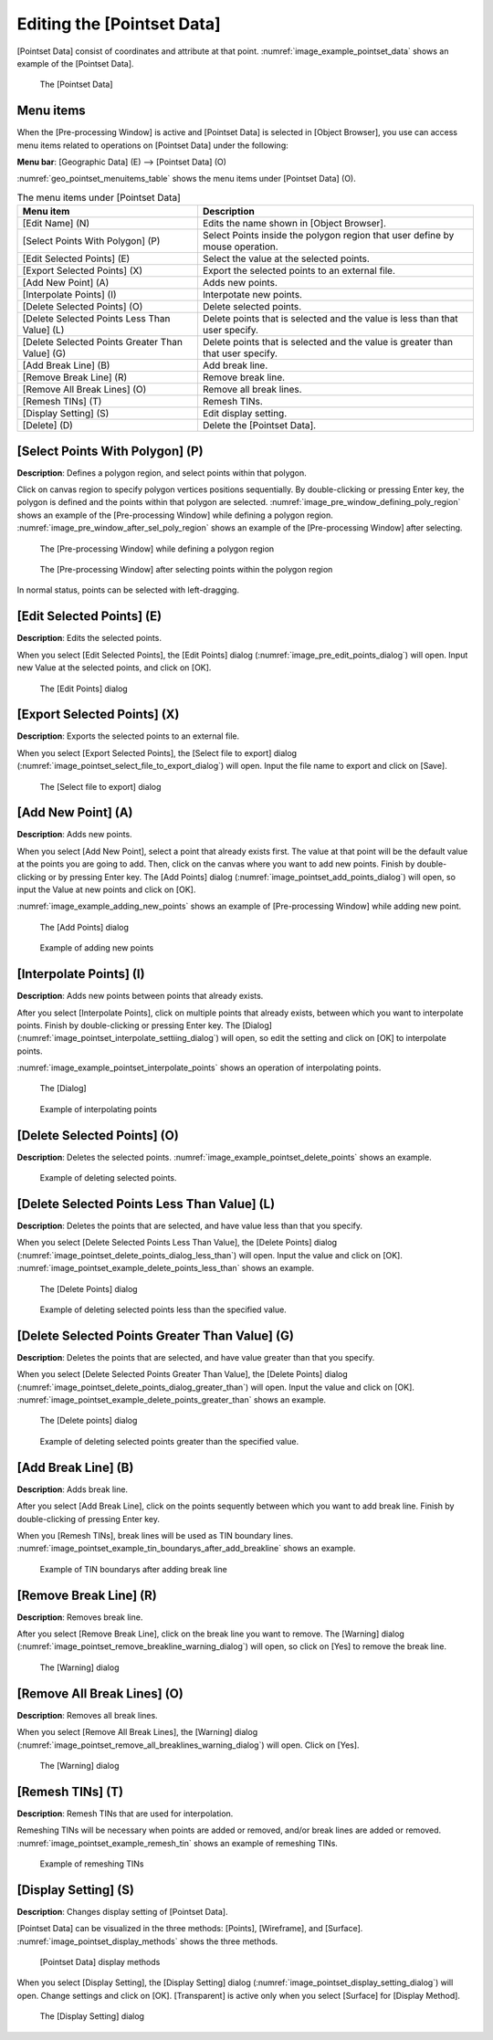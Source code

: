 .. _sec_pointset_data:

Editing the [Pointset Data]
===========================

[Pointset Data] consist of coordinates and attribute at that point.
:numref:`image_example_pointset_data` shows an example of the [Pointset Data].

.. _image_example_pointset_data:

.. figure:: images/example_pointset_data.png

   The [Pointset Data]

Menu items
-----------

When the [Pre-processing Window] is active and [Pointset Data] is
selected in [Object Browser], you use can access menu items related to
operations on [Pointset Data] under the following:

**Menu bar**: [Geographic Data] (E) --> [Pointset Data] (O)

:numref:`geo_pointset_menuitems_table` shows the menu items
under [Pointset Data] (O).

.. _geo_pointset_menuitems_table:

.. list-table:: The menu items under [Pointset Data]
   :header-rows: 1

   * - Menu item
     - Description
   * - [Edit Name] (N)
     - Edits the name shown in [Object Browser].
   * - [Select Points With Polygon] (P)
     - Select Points inside the polygon region that user define by mouse operation.
   * - [Edit Selected Points] (E)
     - Select the value at the selected points.
   * - [Export Selected Points] (X)
     - Export the selected points to an external file.
   * - [Add New Point] (A)
     - Adds new points.
   * - [Interpolate Points] (I)
     - Interpotate new points.
   * - [Delete Selected Points] (O)
     - Delete selected points.
   * - [Delete Selected Points Less Than Value] (L)
     - Delete points that is selected and the value is less than that user specify.
   * - [Delete Selected Points Greater Than Value] (G)
     - Delete points that is selected and the value is greater than that user specify.
   * - [Add Break Line] (B)
     - Add break line.
   * - [Remove Break Line] (R)
     - Remove break line.
   * - [Remove All Break Lines] (O)
     - Remove all break lines.
   * - [Remesh TINs] (T)
     - Remesh TINs.
   * - [Display Setting] (S)
     - Edit display setting.
   * - [Delete] (D)
     - Delete the [Pointset Data].

[Select Points With Polygon] (P)
--------------------------------

**Description**: Defines a polygon region, and select points within that polygon.

Click on canvas region to specify polygon vertices positions
sequentially. By double-clicking or pressing Enter key, the polygon is
defined and the points within that polygon are selected.
:numref:`image_pre_window_defining_poly_region`
shows an example of the [Pre-processing Window] while defining a polygon
region. :numref:`image_pre_window_after_sel_poly_region` shows
an example of the [Pre-processing Window] after selecting.


.. _image_pre_window_defining_poly_region:

.. figure:: images/pre_window_defining_poly_region.png

   The [Pre-processing Window] while defining a polygon region

.. _image_pre_window_after_sel_poly_region:

.. figure:: images/pre_window_after_sel_poly_region.png

   The [Pre-processing Window] after selecting points within the polygon region

In normal status, points can be selected with left-dragging.

[Edit Selected Points] (E)
--------------------------

**Description**: Edits the selected points.

When you select [Edit Selected Points], the [Edit Points] dialog
(:numref:`image_pre_edit_points_dialog`) will open.
Input new Value at the selected points, and click on [OK].

.. _image_pre_edit_points_dialog:

.. figure:: images/pre_edit_points_dialog.png

   The [Edit Points] dialog

[Export Selected Points] (X)
----------------------------

**Description**: Exports the selected points to an external file.

When you select [Export Selected Points], the [Select file to export]
dialog (:numref:`image_pointset_select_file_to_export_dialog`) will open.
Input the file name to export and click on [Save].

.. _image_pointset_select_file_to_export_dialog:

.. figure:: images/pointset_select_file_to_export_dialog.png

   The [Select file to export] dialog

[Add New Point] (A)
-------------------

**Description**: Adds new points.

When you select [Add New Point], select a point that already exists
first. The value at that point will be the default value at the points
you are going to add. Then, click on the canvas where you want to add
new points. Finish by double-clicking or by pressing Enter key. The [Add
Points] dialog
(:numref:`image_pointset_add_points_dialog`) will open,
so input the Value at new points and click on [OK].

:numref:`image_example_adding_new_points` shows an example of
[Pre-processing Window] while adding new point.

.. _image_pointset_add_points_dialog:

.. figure:: images/pointset_add_points_dialog.png

   The [Add Points] dialog

.. @todo not yet

.. _image_example_adding_new_points:

.. figure:: images/example_adding_new_points.png

   Example of adding new points

[Interpolate Points] (I)
------------------------

**Description**: Adds new points between points that already exists.

After you select [Interpolate Points], click on multiple points that
already exists, between which you want to interpolate points. Finish by
double-clicking or pressing Enter key. The [Dialog]
(:numref:`image_pointset_interpolate_settiing_dialog`) will
open, so edit the setting and click on [OK] to interpolate points.

:numref:`image_example_pointset_interpolate_points` shows an operation
of interpolating points.

.. _image_pointset_interpolate_settiing_dialog:

.. figure:: images/pointset_interpolate_settiing_dialog.png

   The [Dialog]

.. @todo not yet

.. _image_example_pointset_interpolate_points:

.. figure:: images/example_pointset_interpolate_points.png

   Example of interpolating points

[Delete Selected Points] (O)
----------------------------

**Description**: Deletes the selected points.
:numref:`image_example_pointset_delete_points` shows an example.

.. _image_example_pointset_delete_points:

.. figure:: images/example_pointset_delete_points.png

   Example of deleting selected points.

[Delete Selected Points Less Than Value] (L)
--------------------------------------------

**Description**: Deletes the points that are selected, and have value less
than that you specify.

When you select [Delete Selected Points Less Than Value], the [Delete
Points] dialog (:numref:`image_pointset_delete_points_dialog_less_than`)
will open. Input the value and click on [OK].
:numref:`image_pointset_example_delete_points_less_than` shows an example.

.. _image_pointset_delete_points_dialog_less_than:

.. figure:: images/pointset_delete_points_dialog_less_than.png

   The [Delete Points] dialog

.. _image_pointset_example_delete_points_less_than:

.. figure:: images/pointset_example_delete_points_less_than.png

   Example of deleting selected points less than the specified value.

[Delete Selected Points Greater Than Value] (G)
-----------------------------------------------

**Description**: Deletes the points that are selected, and have value
greater than that you specify.

When you select [Delete Selected Points Greater Than Value], the [Delete
Points] dialog
(:numref:`image_pointset_delete_points_dialog_greater_than`)
will open. Input the value and click on [OK].
:numref:`image_pointset_example_delete_points_greater_than` shows an example.

.. _image_pointset_delete_points_dialog_greater_than:

.. figure:: images/pointset_delete_points_dialog_greater_than.png

   The [Delete points] dialog

.. _image_pointset_example_delete_points_greater_than:

.. figure:: images/pointset_example_delete_points_greater_than.png

   Example of deleting selected points greater than the specified value.

[Add Break Line] (B)
--------------------

**Description**: Adds break line.

After you select [Add Break Line], click on the points sequently between
which you want to add break line. Finish by double-clicking of pressing
Enter key.

When you [Remesh TINs], break lines will be used as TIN boundary lines.
:numref:`image_pointset_example_tin_boundarys_after_add_breakline`
shows an example.

.. _image_pointset_example_tin_boundarys_after_add_breakline:

.. figure:: images/pointset_example_tin_boundarys_after_add_breakline.png

   Example of TIN boundarys after adding break line

[Remove Break Line] (R)
-----------------------

**Description**: Removes break line.

After you select [Remove Break Line], click on the break line you want
to remove. The [Warning] dialog (:numref:`image_pointset_remove_breakline_warning_dialog`)
will open, so click on [Yes] to remove the break line.

.. _image_pointset_remove_breakline_warning_dialog:

.. figure:: images/pointset_remove_breakline_warning_dialog.png

   The [Warning] dialog

[Remove All Break Lines] (O)
----------------------------

**Description**: Removes all break lines.

When you select [Remove All Break Lines], the [Warning] dialog
(:numref:`image_pointset_remove_all_breaklines_warning_dialog`) will open.
Click on [Yes].

.. _image_pointset_remove_all_breaklines_warning_dialog:

.. figure:: images/pointset_remove_all_breaklines_warning_dialog.png

   The [Warning] dialog

[Remesh TINs] (T)
-----------------

**Description**: Remesh TINs that are used for interpolation.

Remeshing TINs will be necessary when points are added or removed,
and/or break lines are added or removed.
:numref:`image_pointset_example_remesh_tin` shows an example of
remeshing TINs.

.. _image_pointset_example_remesh_tin:

.. figure:: images/pointset_example_remesh_tin.png

   Example of remeshing TINs

[Display Setting] (S)
---------------------

**Description**: Changes display setting of [Pointset Data].

[Pointset Data] can be visualized in the three methods: [Points],
[Wireframe], and [Surface].
:numref:`image_pointset_display_methods` shows the three methods.

.. _image_pointset_display_methods:

.. figure:: images/pointset_display_methods.png

   [Pointset Data] display methods

When you select [Display Setting], the [Display Setting] dialog
(:numref:`image_pointset_display_setting_dialog`) will open.
Change settings and click on [OK]. [Transparent] is
active only when you select [Surface] for [Display Method].

.. _image_pointset_display_setting_dialog:

.. figure:: images/pointset_display_setting_dialogs.png

   The [Display Setting] dialog
